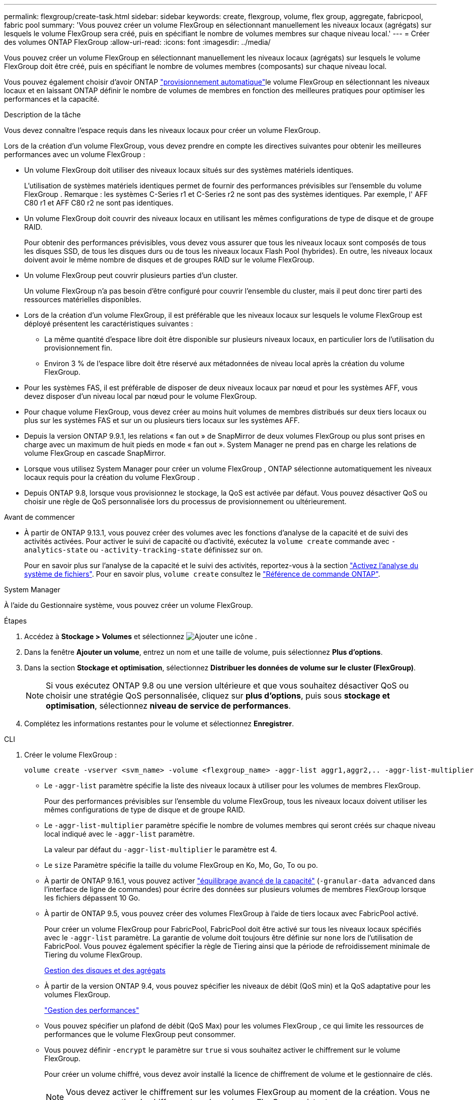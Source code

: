---
permalink: flexgroup/create-task.html 
sidebar: sidebar 
keywords: create, flexgroup, volume, flex group, aggregate, fabricpool, fabric pool 
summary: 'Vous pouvez créer un volume FlexGroup en sélectionnant manuellement les niveaux locaux (agrégats) sur lesquels le volume FlexGroup sera créé, puis en spécifiant le nombre de volumes membres sur chaque niveau local.' 
---
= Créer des volumes ONTAP FlexGroup
:allow-uri-read: 
:icons: font
:imagesdir: ../media/


[role="lead"]
Vous pouvez créer un volume FlexGroup en sélectionnant manuellement les niveaux locaux (agrégats) sur lesquels le volume FlexGroup doit être créé, puis en spécifiant le nombre de volumes membres (composants) sur chaque niveau local.

Vous pouvez également choisir d'avoir ONTAP link:provision-automatically-task.html["provisionnement automatique"]le volume FlexGroup en sélectionnant les niveaux locaux et en laissant ONTAP définir le nombre de volumes de membres en fonction des meilleures pratiques pour optimiser les performances et la capacité.

.Description de la tâche
Vous devez connaître l'espace requis dans les niveaux locaux pour créer un volume FlexGroup.

Lors de la création d'un volume FlexGroup, vous devez prendre en compte les directives suivantes pour obtenir les meilleures performances avec un volume FlexGroup :

* Un volume FlexGroup doit utiliser des niveaux locaux situés sur des systèmes matériels identiques.
+
L’utilisation de systèmes matériels identiques permet de fournir des performances prévisibles sur l’ensemble du volume FlexGroup .  Remarque : les systèmes C-Series r1 et C-Series r2 ne sont pas des systèmes identiques.  Par exemple, l' AFF C80 r1 et AFF C80 r2 ne sont pas identiques.

* Un volume FlexGroup doit couvrir des niveaux locaux en utilisant les mêmes configurations de type de disque et de groupe RAID.
+
Pour obtenir des performances prévisibles, vous devez vous assurer que tous les niveaux locaux sont composés de tous les disques SSD, de tous les disques durs ou de tous les niveaux locaux Flash Pool (hybrides). En outre, les niveaux locaux doivent avoir le même nombre de disques et de groupes RAID sur le volume FlexGroup.

* Un volume FlexGroup peut couvrir plusieurs parties d'un cluster.
+
Un volume FlexGroup n'a pas besoin d'être configuré pour couvrir l'ensemble du cluster, mais il peut donc tirer parti des ressources matérielles disponibles.

* Lors de la création d'un volume FlexGroup, il est préférable que les niveaux locaux sur lesquels le volume FlexGroup est déployé présentent les caractéristiques suivantes :
+
** La même quantité d'espace libre doit être disponible sur plusieurs niveaux locaux, en particulier lors de l'utilisation du provisionnement fin.
** Environ 3 % de l'espace libre doit être réservé aux métadonnées de niveau local après la création du volume FlexGroup.


* Pour les systèmes FAS, il est préférable de disposer de deux niveaux locaux par nœud et pour les systèmes AFF, vous devez disposer d'un niveau local par nœud pour le volume FlexGroup.
* Pour chaque volume FlexGroup, vous devez créer au moins huit volumes de membres distribués sur deux tiers locaux ou plus sur les systèmes FAS et sur un ou plusieurs tiers locaux sur les systèmes AFF.
* Depuis la version ONTAP 9.9.1, les relations « fan out » de SnapMirror de deux volumes FlexGroup ou plus sont prises en charge avec un maximum de huit pieds en mode « fan out ». System Manager ne prend pas en charge les relations de volume FlexGroup en cascade SnapMirror.
* Lorsque vous utilisez System Manager pour créer un volume FlexGroup , ONTAP sélectionne automatiquement les niveaux locaux requis pour la création du volume FlexGroup .
* Depuis ONTAP 9.8, lorsque vous provisionnez le stockage, la QoS est activée par défaut. Vous pouvez désactiver QoS ou choisir une règle de QoS personnalisée lors du processus de provisionnement ou ultérieurement.


.Avant de commencer
* À partir de ONTAP 9.13.1, vous pouvez créer des volumes avec les fonctions d'analyse de la capacité et de suivi des activités activées. Pour activer le suivi de capacité ou d'activité, exécutez la `volume create` commande avec `-analytics-state` ou `-activity-tracking-state` définissez sur `on`.
+
Pour en savoir plus sur l'analyse de la capacité et le suivi des activités, reportez-vous à la section https://docs.netapp.com/us-en/ontap/task_nas_file_system_analytics_enable.html["Activez l'analyse du système de fichiers"]. Pour en savoir plus, `volume create` consultez le link:https://docs.netapp.com/us-en/ontap-cli/volume-create.html["Référence de commande ONTAP"^].



[role="tabbed-block"]
====
.System Manager
--
À l’aide du Gestionnaire système, vous pouvez créer un volume FlexGroup.

.Étapes
. Accédez à *Stockage > Volumes* et sélectionnez image:icon_add.gif["Ajouter une icône"] .
. Dans la fenêtre *Ajouter un volume*, entrez un nom et une taille de volume, puis sélectionnez *Plus d'options*.
. Dans la section *Stockage et optimisation*, sélectionnez *Distribuer les données de volume sur le cluster (FlexGroup)*.
+

NOTE: Si vous exécutez ONTAP 9.8 ou une version ultérieure et que vous souhaitez désactiver QoS ou choisir une stratégie QoS personnalisée, cliquez sur *plus d'options*, puis sous *stockage et optimisation*, sélectionnez *niveau de service de performances*.

. Complétez les informations restantes pour le volume et sélectionnez *Enregistrer*.


--
.CLI
--
. Créer le volume FlexGroup :
+
[source, cli]
----
volume create -vserver <svm_name> -volume <flexgroup_name> -aggr-list aggr1,aggr2,.. -aggr-list-multiplier <constituents_per_aggr> -size <fg_size> [–encrypt true] [-qos-policy-group qos_policy_group_name] [-granular-data advanced]
----
+
** Le `-aggr-list` paramètre spécifie la liste des niveaux locaux à utiliser pour les volumes de membres FlexGroup.
+
Pour des performances prévisibles sur l'ensemble du volume FlexGroup, tous les niveaux locaux doivent utiliser les mêmes configurations de type de disque et de groupe RAID.

** Le `-aggr-list-multiplier` paramètre spécifie le nombre de volumes membres qui seront créés sur chaque niveau local indiqué avec le `-aggr-list` paramètre.
+
La valeur par défaut du `-aggr-list-multiplier` le paramètre est 4.

** Le `size` Paramètre spécifie la taille du volume FlexGroup en Ko, Mo, Go, To ou po.
** À partir de ONTAP 9.16.1, vous pouvez activer link:enable-adv-capacity-flexgroup-task.html["équilibrage avancé de la capacité"] (`-granular-data advanced` dans l'interface de ligne de commandes) pour écrire des données sur plusieurs volumes de membres FlexGroup lorsque les fichiers dépassent 10 Go.
** À partir de ONTAP 9.5, vous pouvez créer des volumes FlexGroup à l'aide de tiers locaux avec FabricPool activé.
+
Pour créer un volume FlexGroup pour FabricPool, FabricPool doit être activé sur tous les niveaux locaux spécifiés avec le `-aggr-list` paramètre. La garantie de volume doit toujours être définie sur `none` lors de l'utilisation de FabricPool. Vous pouvez également spécifier la règle de Tiering ainsi que la période de refroidissement minimale de Tiering du volume FlexGroup.

+
xref:../disks-aggregates/index.html[Gestion des disques et des agrégats]

** À partir de la version ONTAP 9.4, vous pouvez spécifier les niveaux de débit (QoS min) et la QoS adaptative pour les volumes FlexGroup.
+
link:../performance-admin/index.html["Gestion des performances"]

** Vous pouvez spécifier un plafond de débit (QoS Max) pour les volumes FlexGroup , ce qui limite les ressources de performances que le volume FlexGroup peut consommer.
** Vous pouvez définir `-encrypt` le paramètre sur `true` si vous souhaitez activer le chiffrement sur le volume FlexGroup.
+
Pour créer un volume chiffré, vous devez avoir installé la licence de chiffrement de volume et le gestionnaire de clés.

+

NOTE: Vous devez activer le chiffrement sur les volumes FlexGroup au moment de la création. Vous ne pouvez pas activer le chiffrement sur les volumes FlexGroup existants.

+
link:../encryption-at-rest/index.html["Cryptage des données au repos"]



+
[listing]
----
cluster-1::> volume create -vserver vs0 -volume fg2 -aggr-list aggr1,aggr2,aggr3,aggr1 -aggr-list-multiplier 2 -size 500TB

Warning: A FlexGroup "fg2" will be created with the following number of constituents of size 62.50TB: 8.
Do you want to continue? {y|n}: y

[Job 43] Job succeeded: Successful
----


Dans l'exemple précédent, si vous souhaitez créer le volume FlexGroup pour FabricPool, FabricPool doit être activé sur tous les niveaux locaux (aggr1, aggr2 et aggr3). Monter le volume FlexGroup avec une Junction path : `volume mount -vserver vserver_name -volume vol_name -junction-path junction_path`

[listing]
----
cluster1::> volume mount -vserver vs0 -volume fg2 -junction-path /fg
----
.Une fois que vous avez terminé
Vous devez monter le volume FlexGroup à partir du client.

Si vous exécutez ONTAP 9.6 ou version antérieure et si la machine virtuelle de stockage (SVM) a configuré NFSv3 et NFSv4, le montage du volume FlexGroup du client peut échouer. Dans ce cas, vous devez spécifier explicitement la version NFS lorsque vous montez le volume FlexGroup depuis le client.

[listing]
----
# mount -t nfs -o vers=3 192.53.19.64:/fg /mnt/fg2
# ls /mnt/fg2
file1  file2
----
--
====
.Informations associées
https://www.netapp.com/pdf.html?item=/media/12385-tr4571pdf.pdf["Rapport technique de NetApp 4571 : Guide des meilleures pratiques et d'implémentation de NetApp FlexGroup"^]
